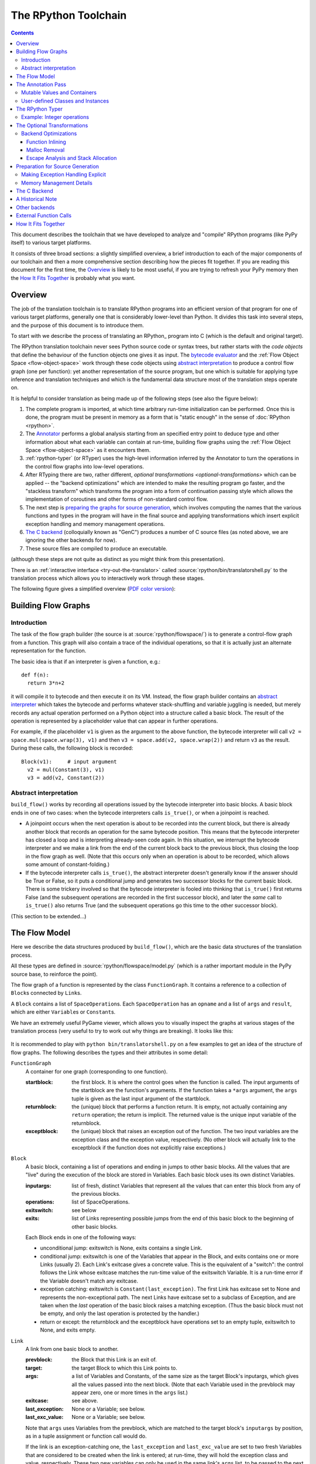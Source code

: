 The RPython Toolchain
=====================

.. contents::


This document describes the toolchain that we have developed to analyze
and "compile" RPython programs (like PyPy itself) to various target
platforms.

It consists of three broad sections: a slightly simplified overview, a
brief introduction to each of the major components of our toolchain and
then a more comprehensive section describing how the pieces fit together.
If you are reading this document for the first time, the Overview_ is
likely to be most useful, if you are trying to refresh your PyPy memory
then the `How It Fits Together`_ is probably what you want.


Overview
--------

The job of the translation toolchain is to translate RPython programs into an
efficient version of that program for one of various target platforms,
generally one that is considerably lower-level than Python.  It divides
this task into several steps, and the purpose of this document is to
introduce them.

To start with we describe the process of translating an RPython_ program into
C (which is the default and original target).

.. _initialization-time:

.. TODO edit information about flow object space

The RPython translation toolchain never sees Python source code or syntax
trees, but rather starts with the *code objects* that define the
behaviour of the function objects one gives it as input.  The
`bytecode evaluator`_ and the :ref:`Flow Object Space <flow-object-space>` work through these
code objects using `abstract interpretation`_ to produce a control
flow graph (one per function): yet another representation of the
source program, but one which is suitable for applying type inference
and translation techniques and which is the fundamental data structure
most of the translation steps operate on.

It is helpful to consider translation as being made up of the following
steps (see also the figure below):

1. The complete program is imported, at which time arbitrary run-time
   initialization can be performed.  Once this is done, the program must
   be present in memory as a form that is "static enough" in the sense of
   :doc:`RPython <rpython>`.

2. The Annotator_ performs a global analysis starting from an specified
   entry point to deduce type and other information about what each
   variable can contain at run-time, building flow graphs using the
   :ref:`Flow Object Space <flow-object-space>` as it encounters them.

3. :ref:`rpython-typer` (or RTyper) uses the high-level information
   inferred by the Annotator to turn the operations in the control flow
   graphs into low-level operations.

4. After RTyping there are two, rather different, `optional
   transformations <optional-transformations>` which can be applied -- the "backend
   optimizations" which are intended to make the resulting program go
   faster, and the "stackless transform" which transforms the program
   into a form of continuation passing style which allows the
   implementation of coroutines and other forms of non-standard
   control flow.

5. The next step is `preparing the graphs for source generation`_, which
   involves computing the names that the various functions and types in
   the program will have in the final source and applying transformations
   which insert explicit exception handling and memory management
   operations.

6. `The C backend`_ (colloquially known as "GenC") produces a number of C
   source files (as noted above, we are ignoring the other backends for
   now).

7. These source files are compiled to produce an executable.

(although these steps are not quite as distinct as you might think from
this presentation).

There is an :ref:`interactive interface <try-out-the-translator>` called :source:`rpython/bin/translatorshell.py` to the
translation process which allows you to interactively work through these
stages.

The following figure gives a simplified overview (`PDF color version`_):

    .. image:: _static/translation-greyscale-small.png


.. _PDF color version: _static/translation.pdf
.. _bytecode evaluator: interpreter.html
.. _abstract interpretation: http://en.wikipedia.org/wiki/Abstract_interpretation


.. _flow-graphs:

Building Flow Graphs
--------------------

Introduction
~~~~~~~~~~~~

The task of the flow graph builder (the source is at :source:`rpython/flowspace/`)
is to generate a control-flow graph from a function.  This graph will also
contain a trace of the individual operations, so that it is actually just an
alternate representation for the function.

The basic idea is that if an interpreter is given a function, e.g.::

  def f(n):
    return 3*n+2

it will compile it to bytecode and then execute it on its VM.
Instead, the flow graph builder contains an `abstract interpreter`_ which takes the bytecode
and performs whatever stack-shuffling and variable juggling is needed, but
merely records any actual operation performed on a Python object into
a structure called a basic block. The result of the operation is represented by a
placeholder value that can appear in further operations.

.. _abstract interpreter: http://en.wikipedia.org/wiki/Abstract_interpretation

For example, if the placeholder ``v1`` is given as the argument to the above
function, the bytecode interpreter will call ``v2 = space.mul(space.wrap(3),
v1)`` and then ``v3 = space.add(v2, space.wrap(2))`` and return ``v3`` as the
result.  During these calls, the following block is recorded::

  Block(v1):     # input argument
    v2 = mul(Constant(3), v1)
    v3 = add(v2, Constant(2))


Abstract interpretation
~~~~~~~~~~~~~~~~~~~~~~~

``build_flow()`` works by recording all operations issued by the bytecode
interpreter into basic blocks.  A basic block ends in one of two cases: when
the bytecode interpreters calls ``is_true()``, or when a joinpoint is reached.

* A joinpoint occurs when the next operation is about to be recorded into the
  current block, but there is already another block that records an operation
  for the same bytecode position.  This means that the bytecode interpreter
  has closed a loop and is interpreting already-seen code again.  In this
  situation, we interrupt the bytecode interpreter and we make a link from the
  end of the current block back to the previous block, thus closing the loop
  in the flow graph as well.  (Note that this occurs only when an operation is
  about to be recorded, which allows some amount of constant-folding.)

* If the bytecode interpreter calls ``is_true()``, the abstract interpreter doesn't
  generally know if the answer should be True or False, so it puts a
  conditional jump and generates two successor blocks for the current basic
  block.  There is some trickery involved so that the bytecode interpreter is
  fooled into thinking that ``is_true()`` first returns False (and the
  subsequent operations are recorded in the first successor block), and later
  the *same* call to ``is_true()`` also returns True (and the subsequent
  operations go this time to the other successor block).

(This section to be extended...)



.. _flow-model:

The Flow Model
--------------

Here we describe the data structures produced by ``build_flow()``, which are
the basic data structures of the translation process.

All these types are defined in :source:`rpython/flowspace/model.py` (which is a
rather important module in the PyPy source base, to reinforce the point).

The flow graph of a function is represented by the class ``FunctionGraph``.
It contains a reference to a collection of ``Block``\ s connected by ``Link``\ s.

A ``Block`` contains a list of ``SpaceOperation``\ s.  Each ``SpaceOperation``
has an ``opname`` and a list of ``args`` and ``result``, which are either
``Variable``\ s or ``Constant``\ s.

We have an extremely useful PyGame viewer, which allows you to visually
inspect the graphs at various stages of the translation process (very
useful to try to work out why things are breaking).  It looks like this:

   .. image:: _static/bpnn_update.png

It is recommended to play with ``python bin/translatorshell.py`` on a few
examples to get an idea of the structure of flow graphs. The following describes
the types and their attributes in some detail:


``FunctionGraph``
    A container for one graph (corresponding to one function).

    :startblock:   the first block.  It is where the control goes when the
                   function is called.  The input arguments of the startblock
                   are the function's arguments.  If the function takes a
                   ``*args`` argument, the ``args`` tuple is given as the last
                   input argument of the startblock.

    :returnblock:  the (unique) block that performs a function return.  It is
                   empty, not actually containing any ``return`` operation; the
                   return is implicit.  The returned value is the unique input
                   variable of the returnblock.

    :exceptblock:  the (unique) block that raises an exception out of the
                   function.  The two input variables are the exception class
                   and the exception value, respectively.  (No other block will
                   actually link to the exceptblock if the function does not
                   explicitly raise exceptions.)


``Block``
    A basic block, containing a list of operations and ending in jumps to other
    basic blocks.  All the values that are "live" during the execution of the
    block are stored in Variables.  Each basic block uses its own distinct
    Variables.

    :inputargs:   list of fresh, distinct Variables that represent all the
                  values that can enter this block from any of the previous
                  blocks.

    :operations:  list of SpaceOperations.
    :exitswitch:  see below

    :exits:       list of Links representing possible jumps from the end of this
                  basic block to the beginning of other basic blocks.

    Each Block ends in one of the following ways:

    * unconditional jump: exitswitch is None, exits contains a single Link.

    * conditional jump: exitswitch is one of the Variables that appear in the
      Block, and exits contains one or more Links (usually 2).  Each Link's
      exitcase gives a concrete value.  This is the equivalent of a "switch":
      the control follows the Link whose exitcase matches the run-time value of
      the exitswitch Variable.  It is a run-time error if the Variable doesn't
      match any exitcase.

    * exception catching: exitswitch is ``Constant(last_exception)``.  The first
      Link has exitcase set to None and represents the non-exceptional path.
      The next Links have exitcase set to a subclass of Exception, and are taken
      when the *last* operation of the basic block raises a matching exception.
      (Thus the basic block must not be empty, and only the last operation is
      protected by the handler.)

    * return or except: the returnblock and the exceptblock have operations set
      to an empty tuple, exitswitch to None, and exits empty.


``Link``
    A link from one basic block to another.

    :prevblock:  the Block that this Link is an exit of.

    :target:     the target Block to which this Link points to.

    :args:       a list of Variables and Constants, of the same size as the
                 target Block's inputargs, which gives all the values passed
                 into the next block.  (Note that each Variable used in the
                 prevblock may appear zero, one or more times in the ``args``
                 list.)

    :exitcase:   see above.

    :last_exception: None or a Variable; see below.

    :last_exc_value: None or a Variable; see below.

    Note that ``args`` uses Variables from the prevblock, which are matched to
    the target block's ``inputargs`` by position, as in a tuple assignment or
    function call would do.

    If the link is an exception-catching one, the ``last_exception`` and
    ``last_exc_value`` are set to two fresh Variables that are considered to be
    created when the link is entered; at run-time, they will hold the exception
    class and value, respectively.  These two new variables can only be used in
    the same link's ``args`` list, to be passed to the next block (as usual,
    they may actually not appear at all, or appear several times in ``args``).


``SpaceOperation``
    A recorded (or otherwise generated) basic operation.

    :opname:  the name of the operation. ``build_flow()`` produces only operations
              from the list in ``rpython.flowspace.operation``, but later the
              names can be changed arbitrarily.

    :args:    list of arguments.  Each one is a Constant or a Variable seen
              previously in the basic block.

    :result:  a *new* Variable into which the result is to be stored.

    Note that operations usually cannot implicitly raise exceptions at run-time;
    so for example, code generators can assume that a ``getitem`` operation on a
    list is safe and can be performed without bound checking.  The exceptions to
    this rule are: (1) if the operation is the last in the block, which ends
    with ``exitswitch == Constant(last_exception)``, then the implicit
    exceptions must be checked for, generated, and caught appropriately; (2)
    calls to other functions, as per ``simple_call`` or ``call_args``, can
    always raise whatever the called function can raise --- and such exceptions
    must be passed through to the parent unless they are caught as above.


``Variable``
    A placeholder for a run-time value.  There is mostly debugging stuff here.

    :name:  it is good style to use the Variable object itself instead of its
            ``name`` attribute to reference a value, although the ``name`` is
            guaranteed unique.


``Constant``
    A constant value used as argument to a SpaceOperation, or as value to pass
    across a Link to initialize an input Variable in the target Block.

    :value:  the concrete value represented by this Constant.
    :key:    a hashable object representing the value.

    A Constant can occasionally store a mutable Python object.  It represents a
    static, pre-initialized, read-only version of that object.  The flow graph
    should not attempt to actually mutate such Constants.


.. _annotator:

The Annotation Pass
-------------------

We describe briefly below how a control flow graph can be "annotated" to
discover the types of the objects.  This annotation pass is a form of type
inference.  It operates on the control flow graphs built by the Flow
Object Space.

For a more comprehensive description of the annotation process, see the
corresponding section of our `EU report about translation`_.

The major goal of the annotator is to "annotate" each variable that
appears in a flow graph.  An "annotation" describes all the possible
Python objects that this variable could contain at run-time, based on a
whole-program analysis of all the flow graphs -- one per function.

An "annotation" is an instance of a subclass of ``SomeObject``.  Each
subclass that represents a specific family of objects.

Here is an overview (see ``pypy/annotation/model/``):

* ``SomeObject`` is the base class.  An instance of ``SomeObject()``
  represents any Python object, and as such usually means that the input
  program was not fully RPython.

* ``SomeInteger()`` represents any integer.  ``SomeInteger(nonneg=True)``
  represent a non-negative integer (``>=0``).

* ``SomeString()`` represents any string; ``SomeChar()`` a string of
  length 1.

* ``SomeTuple([s1,s2,..,sn])`` represents a tuple of length ``n``.  The
  elements in this tuple are themselves constrained by the given list of
  annotations.  For example, ``SomeTuple([SomeInteger(), SomeString()])``
  represents a tuple with two items: an integer and a string.


The result of the annotation pass is essentially a large dictionary
mapping ``Variable``\ s to annotations.

All the ``SomeXxx`` instances are immutable.  If the annotator needs to
revise its belief about what a Variable can contain, it does so creating a
new annotation, not mutating the existing one.

.. _EU report about translation: https://bitbucket.org/pypy/extradoc/raw/tip/eu-report/D05.1_Publish_on_translating_a_very-high-level_description.pdf


Mutable Values and Containers
~~~~~~~~~~~~~~~~~~~~~~~~~~~~~

Mutable objects need special treatment during annotation, because
the annotation of contained values needs to be possibly updated to account
for mutation operations, and consequently the annotation information
reflown through the relevant parts of the flow graphs.

* ``SomeList`` stands for a list of homogeneous type (i.e. all the
  elements of the list are represented by a single common ``SomeXxx``
  annotation).

* ``SomeDict`` stands for a homogeneous dictionary (i.e. all keys have
  the same ``SomeXxx`` annotation, and so have all values).


User-defined Classes and Instances
~~~~~~~~~~~~~~~~~~~~~~~~~~~~~~~~~~

``SomeInstance`` stands for an instance of the given class or any
subclass of it.  For each user-defined class seen by the annotator, we
maintain a ClassDef (``pypy.annotation.classdef``) describing the
attributes of the instances of the class; essentially, a ClassDef gives
the set of all class-level and instance-level attributes, and for each
one, a corresponding ``SomeXxx`` annotation.

Instance-level attributes are discovered progressively as the annotation
progresses.  Assignments like::

   inst.attr = value

update the ClassDef of the given instance to record that the given
attribute exists and can be as general as the given value.

For every attribute, the ClassDef also records all the positions where
the attribute is *read*.  If, at some later time, we discover an
assignment that forces the annotation about the attribute to be
generalized, then all the places that read the attribute so far are
marked as invalid and the annotator will restart its analysis
from there.

The distinction between instance-level and class-level attributes is
thin; class-level attributes are essentially considered as initial
values for instance-level attributes.  Methods are not special in this
respect, except that they are bound to the instance (i.e. ``self =
SomeInstance(cls)``) when considered as the initial value for the
instance.

The inheritance rules are as follows: the union of two ``SomeInstance``
annotations is the ``SomeInstance`` of the most precise common base
class.  If an attribute is considered (i.e. read or written) through a
``SomeInstance`` of a parent class, then we assume that all subclasses
also have the same attribute, and that the same annotation applies to
them all (so code like ``return self.x`` in a method of a parent class
forces the parent class and all its subclasses to have an attribute
``x``, whose annotation is general enough to contain all the values that
all the subclasses might want to store in ``x``).  However, distinct
subclasses can have attributes of the same names with different,
unrelated annotations if they are not used in a general way through the
parent class.


.. _rpython-typer:

The RPython Typer
-----------------

:source:`rpython/rtyper/`

The RTyper is the first place where the choice of backend makes a
difference; as outlined above we are assuming that ANSI C is the target.

The RPython Typer is the bridge between the Annotator_ and the code
generator.  The information computed by the annotator is high-level, in
the sense that it describe RPython types like lists or instances of
user-defined classes.

To emit code we need to represent these high-level annotations in the
low-level model of the target language; for C, this means structures and
pointers and arrays.  The Typer both determines the appropriate low-level type
for each annotation and replaces each high-level operation in the control flow
graphs with one or a few low-level operations.  Just like low-level types,
there is only a fairly restricted set of low-level operations, along the lines
of reading or writing from or to a field of a structure.

In theory, this step is optional; a code generator might be able to read
directly the high-level types.  Our experience, however, suggests that this is
very unlikely to be practical.  "Compiling" high-level types into low-level
ones is rather more messy than one would expect and this was the motivation
for making this step explicit and isolated in a single place.  After RTyping,
the graphs only contain operations that already live on the level of the
target language, which makes the job of the code generators much simpler.

For more detailed information, see the :doc:`documentation for the RTyper <rtyper>`.

.. _documentation for the RTyper: rtyper.html


Example: Integer operations
~~~~~~~~~~~~~~~~~~~~~~~~~~~

Integer operations are make an easy example.  Assume a graph containing the
following operation::

    v3 = add(v1, v2)

annotated::

    v1 -> SomeInteger()
    v2 -> SomeInteger()
    v3 -> SomeInteger()

then obviously we want to type it and replace it with::

    v3 = int_add(v1, v2)

where -- in C notation -- all three variables v1, v2 and v3 are typed ``int``.
This is done by attaching an attribute ``concretetype`` to v1, v2 and v3
(which might be instances of Variable or possibly Constant).  In our model,
this ``concretetype`` is ``pypy.rpython.lltypesystem.lltype.Signed``.  Of
course, the purpose of replacing the operation called ``add`` with
``int_add`` is that code generators no longer have to worry about what kind
of addition (or concatenation maybe?) it means.


.. _optional-transformations:

The Optional Transformations
----------------------------

Between RTyping and C source generation there are two optional transforms:
the "backend optimizations" and the "stackless transform". See also
`D07.1 Massive Parallelism and Translation Aspects`_ for further details.

.. _Technical report:
.. _D07.1 Massive Parallelism and Translation Aspects: https://bitbucket.org/pypy/extradoc/raw/ee3059291497/eu-report/D07.1_Massive_Parallelism_and_Translation_Aspects-2007-02-28.pdf


Backend Optimizations
~~~~~~~~~~~~~~~~~~~~~

The point of the backend optimizations are to make the compiled program run
faster.  Compared to many parts of the PyPy translator, which are very unlike
a traditional compiler, most of these will be fairly familiar to people who
know how compilers work.


Function Inlining
+++++++++++++++++

To reduce the overhead of the many function calls that occur when running the
PyPy interpreter we implemented function inlining. This is an optimization
which takes a flow graph and a callsite and inserts a copy of the flow graph
into the graph of the calling function, renaming occurring variables as
appropriate. This leads to problems if the original function was surrounded by
a ``try: ... except: ...`` guard. In this case inlining is not always
possible.  If the called function is not directly raising an exception (but an
exception is potentially raised by further called functions) inlining is safe,
though.

In addition we also implemented heuristics which function to inline where. For
this purpose we assign every function a "size". This size should roughly
correspond to the increase in code-size which is to be expected should the
function be inlined somewhere. This estimate is the sum of two numbers: for
one every operations is assigned a specific weight, the default being a weight
of one. Some operations are considered to be more effort than others,
e.g. memory allocation and calls; others are considered to be no effort at all
(casts...). The size estimate is for one the sum of the weights of all
operations occurring in the graph. This is called the "static instruction
count". The other part of the size estimate of a graph is the "median
execution cost". This is again the sum of the weight of all operations in the
graph, but this time weighted with a guess how often the operation is
executed. To arrive at this guess we assume that at every branch we take both
paths equally often, except for branches that are the end of loops, where the
jump back to the end of the loop is considered more likely.  This leads to a
system of equations which can be solved to get approximate weights for all
operations.

After the size estimate for all function has been determined, functions are
being inlined into their callsites, starting from the smallest functions. Every
time a function is being inlined into another function, the size of the outer
function is recalculated. This is done until the remaining functions all have a
size greater than a predefined limit.


Malloc Removal
++++++++++++++

Since RPython is a garbage collected language there is a lot of heap memory
allocation going on all the time, which would either not occur at all in a more
traditional explicitly managed language or results in an object which dies at
a time known in advance and can thus be explicitly deallocated. For example a
loop of the following form::

    for i in range(n):
        ...

which simply iterates over all numbers from 0 to n - 1 is equivalent to the
following in Python::

    l = range(n)
    iterator = iter(l)
    try:
        while 1:
            i = iterator.next()
            ...
    except StopIteration:
        pass

Which means that three memory allocations are executed: The range object, the
iterator for the range object and the StopIteration instance, which ends the
loop.

After a small bit of inlining all these three objects are never even passed as
arguments to another function and are also not stored into a globally reachable
position. In such a situation the object can be removed (since it would die
anyway after the function returns) and can be replaced by its contained values.

This pattern (an allocated object never leaves the current function and thus
dies after the function returns) occurs quite often, especially after some
inlining has happened. Therefore we implemented an optimization which
"explodes" objects and thus saves one allocation in this simple (but quite
common) situation.


Escape Analysis and Stack Allocation
++++++++++++++++++++++++++++++++++++

Another technique to reduce the memory allocation penalty is to use stack
allocation for objects that can be proved not to life longer than the stack
frame they have been allocated in.  This proved not to really gain us any
speed, so over time it was removed again.


.. _preparing the graphs for source generation:

Preparation for Source Generation
---------------------------------

This, perhaps slightly vaguely named, stage is the most recent to appear as a
separate step.  Its job is to make the final implementation decisions before
source generation -- experience has shown that you really don't want to be
doing *any* thinking at the same time as actually generating source code.  For
the C backend, this step does three things:

 - inserts explicit exception handling,

 - inserts explicit memory management operations,

 - decides on the names functions and types will have in the final
   source (this mapping of objects to names is sometimes referred to as
   the "low-level database").


Making Exception Handling Explicit
~~~~~~~~~~~~~~~~~~~~~~~~~~~~~~~~~~

RPython code is free to use exceptions in much the same way as unrestricted
Python, but the final result is a C program, and C has no concept of
exceptions.  The exception transformer implements exception handling in a
similar way to CPython: exceptions are indicated by special return values and
the current exception is stored in a global data structure.

In a sense the input to the exception transformer is a program in terms of the
:term:`lltypesystem` with exceptions and the output is a program in terms of the bare
lltypesystem.


Memory Management Details
~~~~~~~~~~~~~~~~~~~~~~~~~

As well as featuring exceptions, RPython is a garbage collected language;
again, C is not.  To square this circle, decisions about memory management
must be made.  In keeping with PyPy's approach to flexibility, there is
freedom to change how to do it.  There are three approaches implemented today:

 - reference counting (deprecated, too slow)
 - using the `Boehm-Demers-Weiser conservative garbage collector`_
 - using one of our custom :doc:`exact GCs implemented in RPython <garbage_collection>`

.. _Boehm-Demers-Weiser conservative garbage collector: http://hboehm.info/gc/

Almost all application-level Python code allocates objects at a very fast
rate; this means that the memory management implementation is critical to the
performance of the PyPy interpreter.

You can choose which garbage collection strategy to use with
:config:`translation.gc`.


.. _genc:

The C Backend
--------------

:source:`rpython/translator/c/`

GenC is usually the most actively maintained backend -- everyone working on
PyPy has a C compiler, for one thing -- and is usually where new features are
implemented first.


A Historical Note
-----------------

As this document has shown, the translation step is divided into more
steps than one might at first expect.  It is certainly divided into more
steps than we expected when the project started; the very first version of
GenC operated on the high-level flow graphs and the output of the
annotator, and even the concept of the RTyper didn't exist yet.  More
recently, the fact that preparing the graphs for source generation
("databasing") and actually generating the source are best considered
separately has become clear.


Other backends
--------------

Use the :config:`translation.backend` option to choose which backend to use.


.. _extfunccalls:

External Function Calls
-----------------------

The external function call approach is described in :doc:`rffi <rffi>` documentation.


How It Fits Together
--------------------

As should be clear by now, the translation toolchain of PyPy is a flexible
and complicated beast, formed from many separate components.

The following image summarizes the various parts of the toolchain as of the
0.9 release, with the default translation to C highlighted:

.. image:: _static/pypy-translation-0.9.png
   :align: center

A detail that has not yet been emphasized is the interaction of the
various components.  It makes for a nice presentation to say that
after the annotator has finished the RTyper processes the graphs and
then the exception handling is made explicit and so on, but it's not
entirely true.  For example, the RTyper inserts calls to many
:term:`low-level helper`\ s which must first be annotated, and the GC
transformer can use inlining (one of the `backend optimizations`_) of
some of its small helper functions to improve performance.  The
following picture attempts to summarize the components involved in
performing each step of the default translation process:

.. image:: _static/translation-detail-0.9.png
   :align: center

A component not mentioned before is the "MixLevelAnnotator"; it
provides a convenient interface for a "late" (after RTyping)
translation step to declare that it needs to be able to call each of a
collection of functions (which may refer to each other in a mutually
recursive fashion) and annotate and rtype them all at once.
